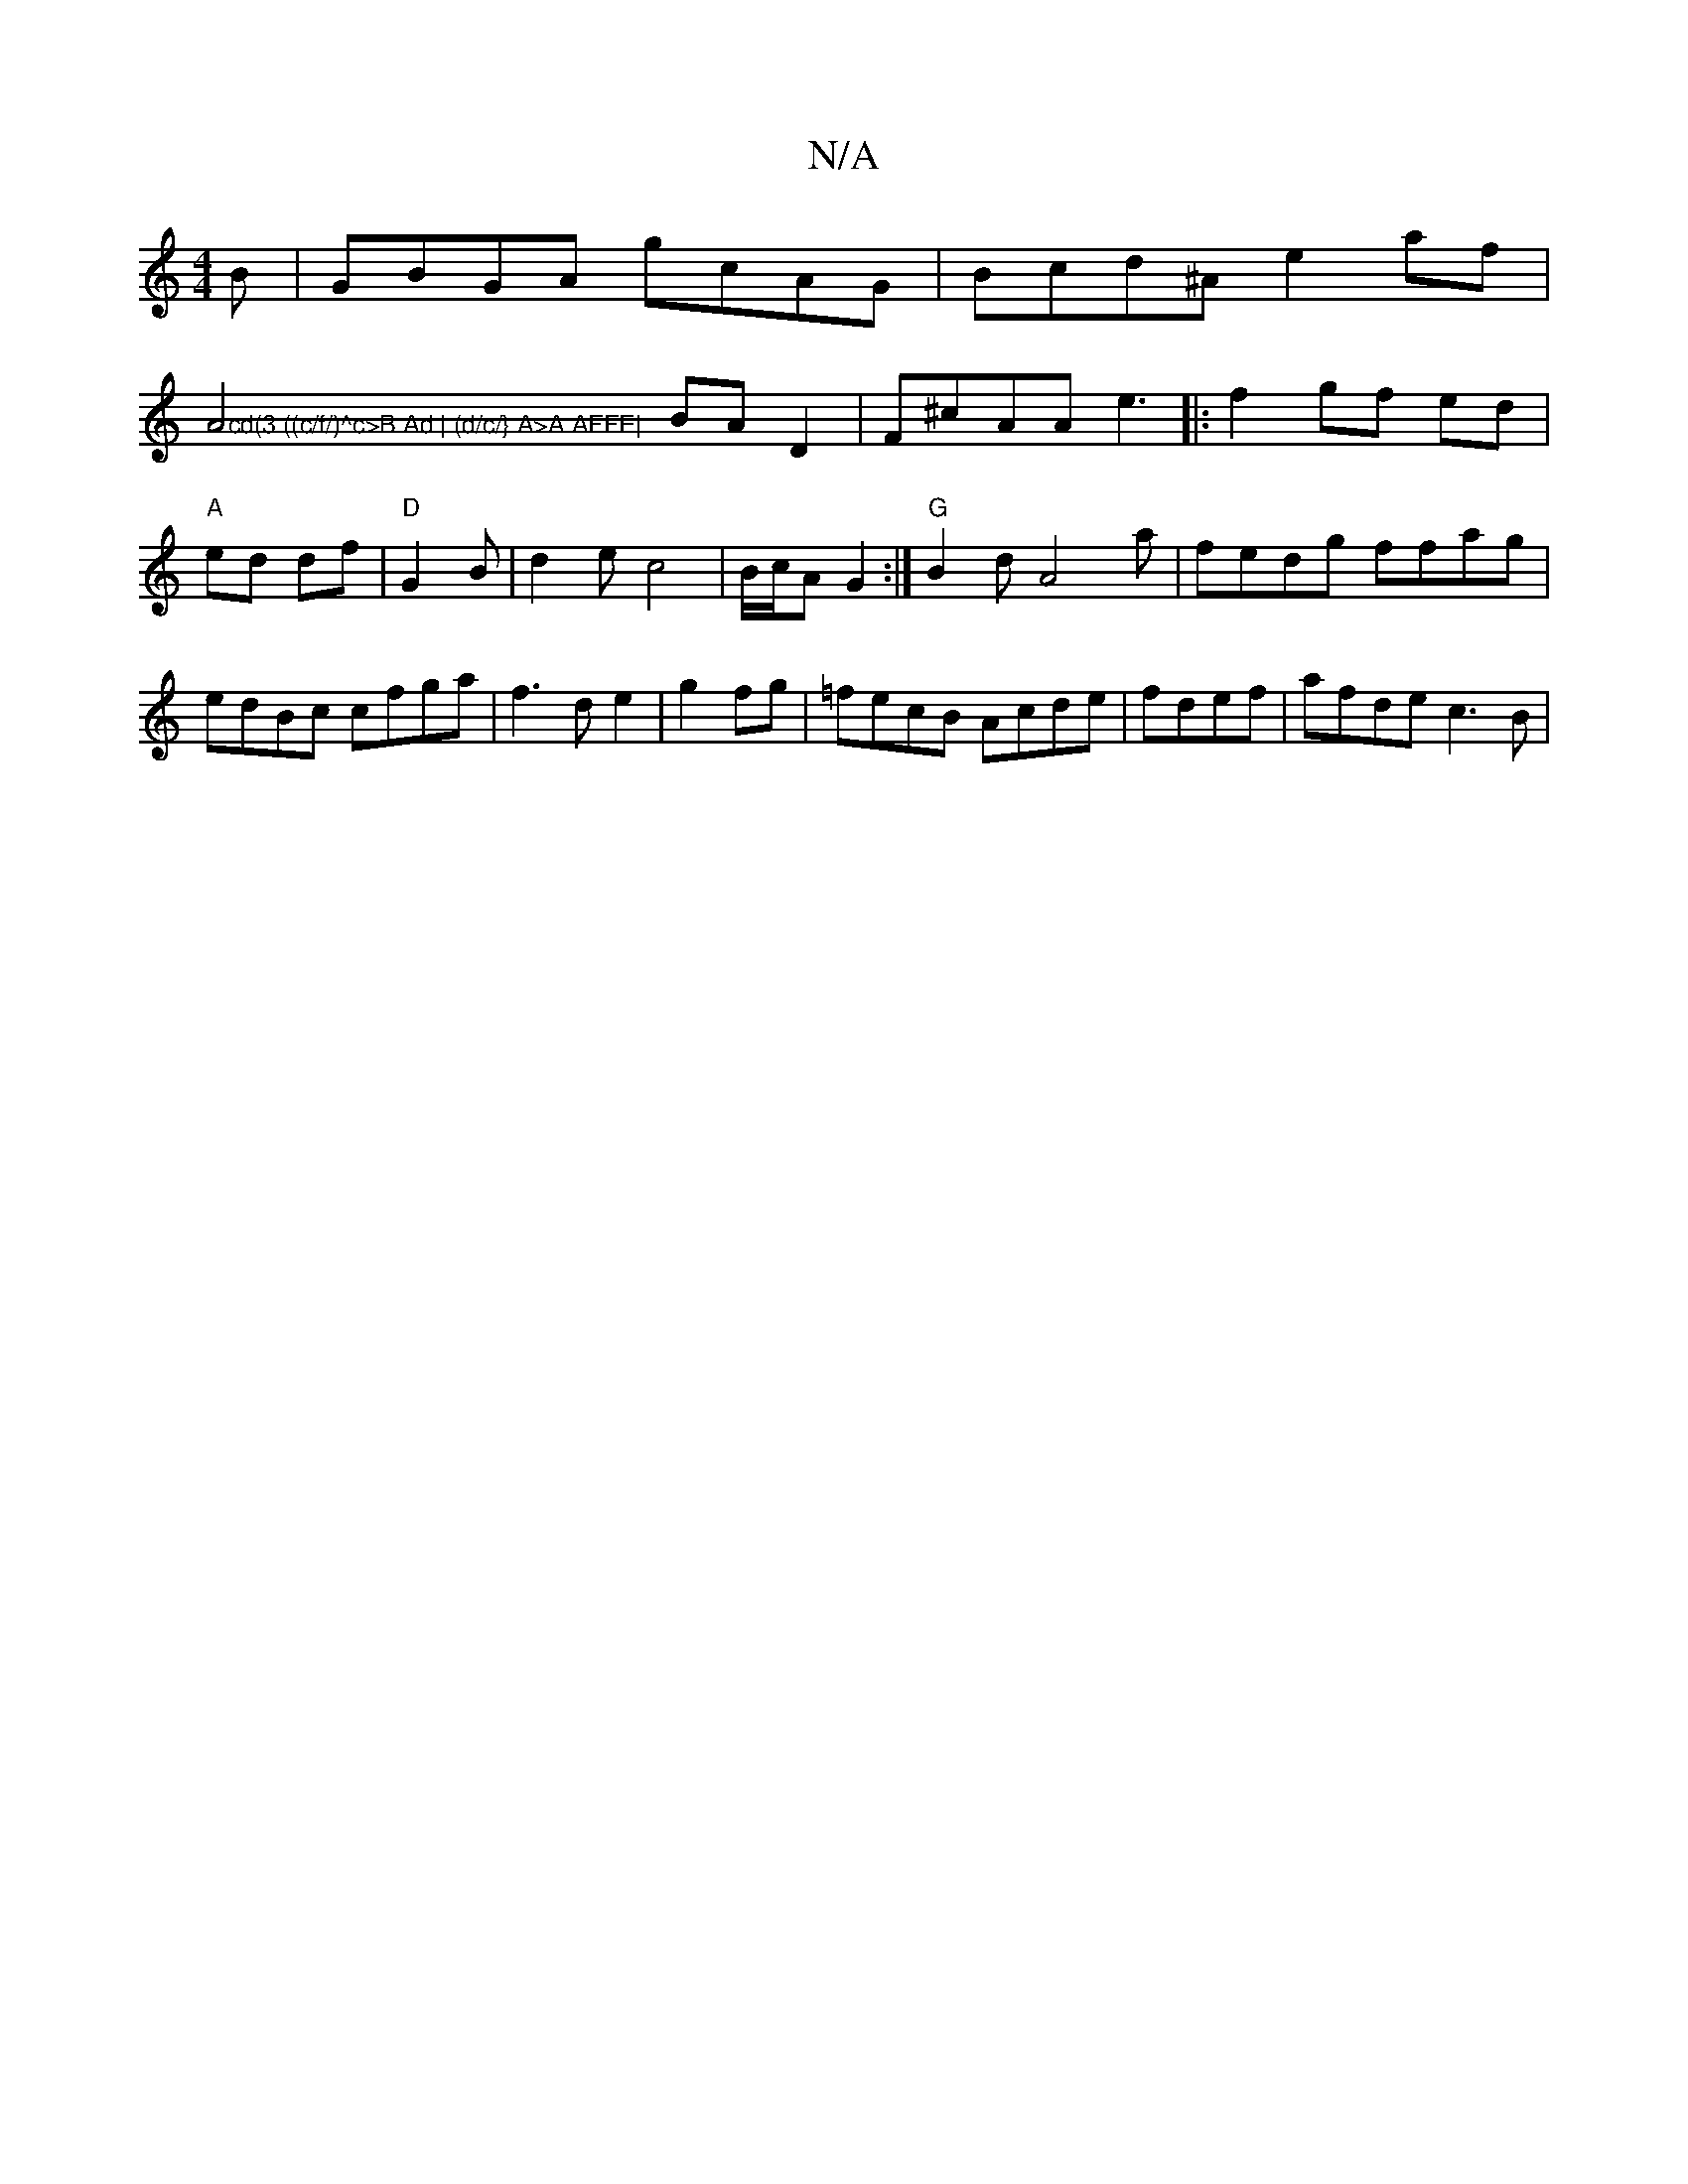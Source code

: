 X:1
T:N/A
M:4/4
R:N/A
K:Cmajor
B|GBGA gcAG|Bcd^A e2af|
">cd(3 ((c/f/)^c>B Ad | (d/c/} A>A AFFE|
A4 BAD2|F^cAA e3|: f2 gf ed|"A"ed df|"D" G2 B|d2e c4|B/c/2A G2:|"G"B2d A4a|fedg ffag|edBc cfga|f3 d e2|g2 fg |=fecB Acde|fdef|afde c3B|